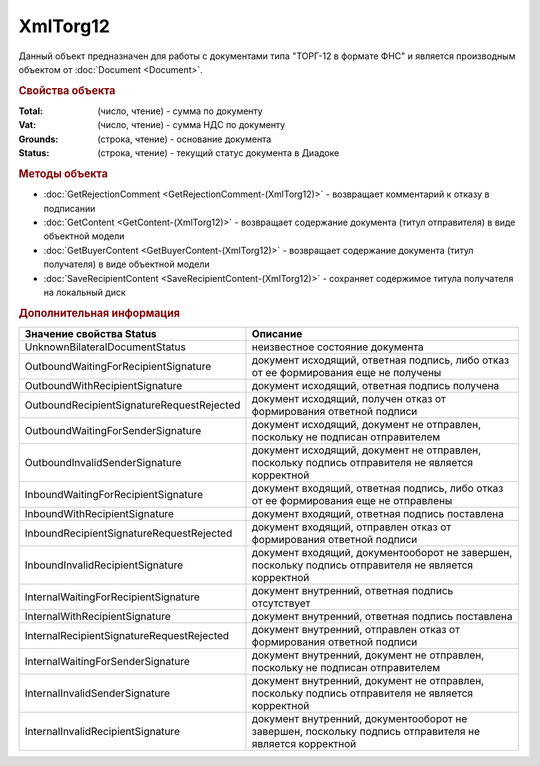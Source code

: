 ﻿XmlTorg12
=========

Данный объект предназначен для работы с документами типа "ТОРГ-12 в формате ФНС" и является производным объектом от :doc:`Document <Document>`.


.. rubric:: Свойства объекта

:Total: (число, чтение) - cумма по документу
:Vat: (число, чтение) - cумма НДС по документу
:Grounds: (строка, чтение) - основание документа
:Status: (строка, чтение) - текущий статус документа в Диадоке


.. rubric:: Методы объекта

* :doc:`GetRejectionComment <GetRejectionComment-(XmlTorg12)>` - возвращает комментарий к отказу в подписании
* :doc:`GetContent <GetContent-(XmlTorg12)>` - возвращает содержание документа (титул отправителя) в виде объектной модели
* :doc:`GetBuyerContent <GetBuyerContent-(XmlTorg12)>` - возвращает содержание документа (титул получателя) в виде объектной модели
* :doc:`SaveRecipientContent <SaveRecipientContent-(XmlTorg12)>` - сохраняет содержимое титула получателя на локальный диск


.. rubric:: Дополнительная информация

========================================= ======================================================================================================
Значение свойства Status                  Описание
========================================= ======================================================================================================
UnknownBilateralDocumentStatus            неизвестное состояние документа
OutboundWaitingForRecipientSignature      документ исходящий, ответная подпись, либо отказ от ее формирования еще не получены
OutboundWithRecipientSignature            документ исходящий, ответная подпись получена
OutboundRecipientSignatureRequestRejected документ исходящий, получен отказ от формирования ответной подписи
OutboundWaitingForSenderSignature         документ исходящий, документ не отправлен, поскольку не подписан отправителем
OutboundInvalidSenderSignature            документ исходящий, документ не отправлен, поскольку подпись отправителя не является корректной
InboundWaitingForRecipientSignature       документ входящий, ответная подпись, либо отказ от ее формирования еще не отправлены
InboundWithRecipientSignature             документ входящий, ответная подпись поставлена
InboundRecipientSignatureRequestRejected  документ входящий, отправлен отказ от формирования ответной подписи
InboundInvalidRecipientSignature          документ входящий, документооборот не завершен, поскольку подпись отправителя не является корректной
InternalWaitingForRecipientSignature      документ внутренний, ответная подпись отсутствует
InternalWithRecipientSignature            документ внутренний, ответная подпись поставлена
InternalRecipientSignatureRequestRejected документ внутренний, отправлен отказ от формирования ответной подписи
InternalWaitingForSenderSignature         документ внутренний, документ не отправлен, поскольку не подписан отправителем
InternalInvalidSenderSignature            документ внутренний, документ не отправлен, поскольку подпись отправителя не является корректной
InternalInvalidRecipientSignature         документ внутренний, документооборот не завершен, поскольку подпись отправителя не является корректной
========================================= ======================================================================================================
